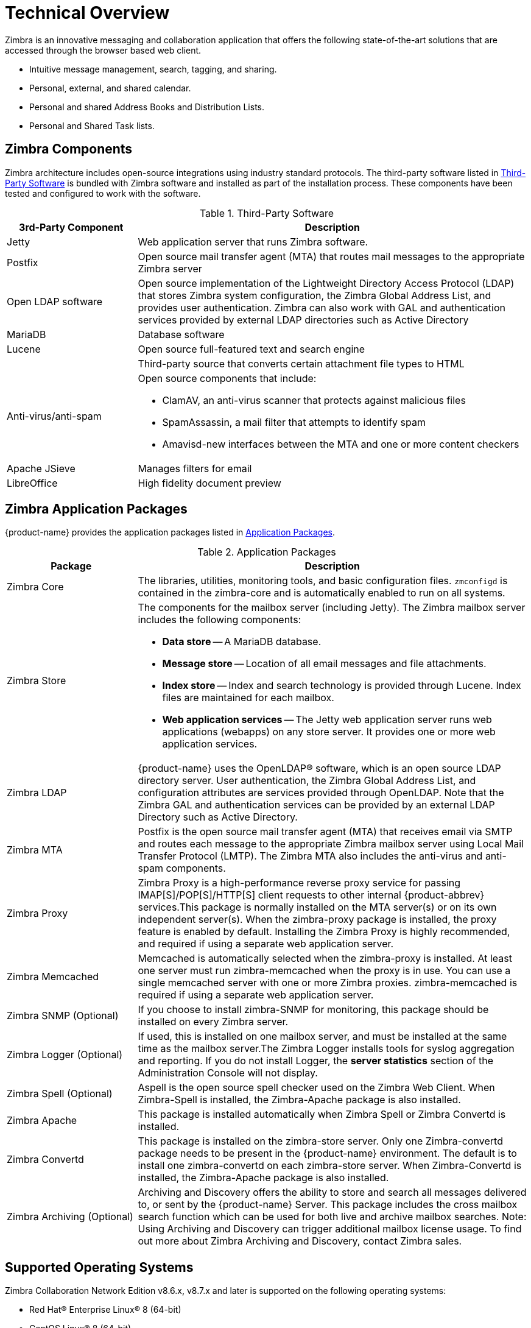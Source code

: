 [[tech]]
= Technical Overview

Zimbra is an innovative messaging and collaboration application that offers the following state-of-the-art solutions that are accessed through the browser based web client.

* Intuitive message management, search, tagging, and sharing.
* Personal, external, and shared calendar.
* Personal and shared Address Books and Distribution Lists.
* Personal and Shared Task lists.

== Zimbra Components

Zimbra architecture includes open-source integrations using industry standard protocols. The third-party software listed in <<table_tps,Third-Party Software>> is bundled with Zimbra software and installed as part of the installation process. These components have been tested and configured to work with the software.

[[table_tps]]
.Third-Party Software
[cols="25,75a",options="header",grid="rows"]
|=======================================================================
|3rd-Party Component | Description

|Jetty |
Web application server that runs Zimbra software.

|Postfix |
Open source mail transfer agent (MTA) that routes mail messages to the
appropriate Zimbra server

|Open LDAP software |
Open source implementation of the Lightweight Directory Access Protocol
(LDAP) that stores Zimbra system configuration, the Zimbra Global Address
List, and provides user authentication. Zimbra can also work with GAL and
authentication services provided by external LDAP directories such as
Active Directory

|MariaDB |
Database software

|Lucene |
Open source full-featured text and search engine

| |
Third-party source that converts certain attachment file types to HTML

|Anti-virus/anti-spam |
Open source components that include:

* ClamAV, an anti-virus scanner that protects against malicious files
* SpamAssassin, a mail filter that attempts to identify spam
* Amavisd-new interfaces between the MTA and one or more content checkers

|Apache JSieve |
Manages filters for email

|LibreOffice |
High fidelity document preview
|=======================================================================

== Zimbra Application Packages

{product-name} provides the application packages listed in
<<table_app_pkgs,Application Packages>>.

[[table_app_pkgs]]
.Application Packages
[cols="25,75a",options="header",grid="rows"]
|=======================================================================
|Package |Description

|Zimbra Core |
The libraries, utilities, monitoring tools, and basic configuration
files. `zmconfigd` is contained in the zimbra-core and is automatically
enabled to run on all systems.

|Zimbra Store |
The components for the mailbox server (including Jetty). The Zimbra mailbox
server includes the following components:

* *Data store* -- A MariaDB database.

* *Message store* -- Location of all email messages and file attachments.

* *Index store* -- Index and search technology is provided through
Lucene. Index files are maintained for each mailbox.

* *Web application services* -- The Jetty web application server runs web
applications (webapps) on any store server. It provides one or more web
application services.

|Zimbra LDAP |
{product-name} uses the OpenLDAP(R) software, which is an open source LDAP
directory server. User authentication, the Zimbra Global Address List, and
configuration attributes are services provided through OpenLDAP. Note that
the Zimbra GAL and authentication services can be provided by an external
LDAP Directory such as Active Directory.

|Zimbra MTA |
Postfix is the open source mail transfer agent (MTA) that receives email
via SMTP and routes each message to the appropriate Zimbra mailbox server
using Local Mail Transfer Protocol (LMTP). The Zimbra MTA also includes the
anti-virus and anti-spam components.

|Zimbra Proxy |
Zimbra Proxy is a high-performance reverse proxy service for passing
IMAP[S]/POP[S]/HTTP[S] client requests to other internal {product-abbrev}
services.This package is normally installed on the MTA server(s) or on its
own independent server(s). When the zimbra-proxy package is installed, the
proxy feature is enabled by default. Installing the Zimbra Proxy is highly
recommended, and required if using a separate web application server.

|Zimbra Memcached |
Memcached is automatically selected when the zimbra-proxy is installed. At
least one server must run zimbra-memcached when the proxy is in use. You
can use a single memcached server with one or more Zimbra
proxies. zimbra-memcached is required if using a separate web application
server.

|Zimbra SNMP (Optional)|
If you choose to install zimbra-SNMP for monitoring, this package should be
installed on every Zimbra server.

|Zimbra Logger (Optional) |
If used, this is installed on one mailbox server, and must be installed at
the same time as the mailbox server.The Zimbra Logger installs tools for
syslog aggregation and reporting. If you do not install Logger, the *server
statistics* section of the Administration Console will not display.

|Zimbra Spell (Optional) |
Aspell is the open source spell checker used on the Zimbra Web Client. When
Zimbra-Spell is installed, the Zimbra-Apache package is also installed.

|Zimbra Apache |
This package is installed automatically when Zimbra Spell or Zimbra
Convertd is installed.

|Zimbra Convertd |
This package is installed on the zimbra-store server. Only one
Zimbra-convertd package needs to be present in the {product-name}
environment. The default is to install one zimbra-convertd on each
zimbra-store server. When Zimbra-Convertd is installed, the Zimbra-Apache
package is also installed.

|Zimbra Archiving (Optional)|
Archiving and Discovery offers the ability to store and search all messages
delivered to, or sent by the {product-name} Server. This package includes
the cross mailbox search function which can be used for both live and
archive mailbox searches. Note: Using Archiving and Discovery can trigger
additional mailbox license usage. To find out more about Zimbra Archiving
and Discovery, contact Zimbra sales.

|=======================================================================

== Supported Operating Systems
Zimbra Collaboration Network Edition v8.6.x, v8.7.x and later is supported on the following operating systems:

* Red Hat® Enterprise Linux® 8 (64-bit)
* CentOS Linux® 8 (64-bit)
* Red Hat® Enterprise Linux® 7 (64-bit)
* CentOS Linux® 7 (64-bit)
* Red Hat Enterprise Linux 6 (64-bit), patch level 4 or later is required
* CentOS Linux 6 (64-bit), patch level 4 or later is required
* Oracle Linux 7.2
* Oracle Linux 6.6
* Ubuntu 16.04 LTS Server Edition (64-bit)
* Ubuntu 18.04 LTS Server Edition (64-bit), starting from Zimbra Collaboration 8.8.12 and above

== Zimbra Components Overview
Zimbra is designed to provide an end-to-end mail solution that is scalable and highly reliable. There are 4 major services in Zimbra described below. You can also have all of the services running on a single virtual server or they can be installed separately on multiple servers. If you have less than 1,000 users, it is very common to have only a single virtual server running all of the Zimbra processes.

image::images/arch_overview.png[Logical Architecture, 800]

In the Zimbra architecture, you can mix and match these services on a server basis. For example, you may have a server that is running the proxy and MTA services, and you may have another server on the backend running the mailboxd and the LDAP services. You can also have different virtual servers for each environment. For example, you might have a virtual server that is running a proxy, a virtual server that is running the MTA, a virtual server that is running LDAP, and a virtual server that is running the mailbox service.

=== LDAP
This is the heart of the Zimbra architecture based on the open source project OpenLDAP(R). Every implementation of Zimbra must have the Zimbra LDAP instance.

The LDAP service holds all of the configuration information needed to run the Zimbra environment. There is account information in the LDAP database that includes the username, password, and all other attributes associated with that account, including the mailbox server that the account resides on, the preferences for each user, etc. Zimbra can also integrate with other directories for wider network requirements or external lookups.

LDAP also stores the domain information. With each email domain that you create in Zimbra, there is specific configuration information included, such as how does authentication occur for this domain; where does the global address list reside for this domain; and Class of Service information, where you can group users by features.

LDAP can also look up email delivery addresses both from internal and external LDAP servers as well. Zimbra supports the proxying of user login and Global Address List (GAL) access to an existing enterprise directory such as Microsoft Active Directory or other LDAP-compliant directories. The ideal configuration seems to be store Zimbra specific configuration data within the Zimbra managed, embedded OpenLDAP and store independent enterprise configuration data within the existing enterprise directory. To provide scalability and redundancy, the Master LDAP server can be horizontally scaled by deploying multiple replica servers or be configured in a multi-master replication mode.

=== MTA
The MTA service is responsible for receiving email from the internet and delivering it to mailboxes in the Zimbra environment. It also delivers email sent by Zimbra users out-bound or to other internal users. It serves in the Zimbra architecture as a relay point for archiving.

Internally, Local Mail Transfer Protocol (LMTP) is used to route the emails to the appropriate Zimbra mailbox server. The Zimbra MTA server includes the following programs:

* Postfix MTA, for mail routing, mail relay, and attachment blocking
* ClamAV - Anti-Virus engine
* SpamAssassin - Spam filters
* Amavis - interface between Postfix and ClamAV/SpamAssassin

In the Zimbra configuration, mail transfer and delivery are distinct functions. Postfix primarily acts as a Mail Transfer Agent (MTA) and the Zimbra mail server acts as a Mail Delivery agent (MDA).

Most SME/SMB or larger enterprises will require a 3rd party AS/AV solution that is more enterprise grade or carrier grade. The Zimbra AS/AV is turned off or only some of the features are used. SpamAssassin is an open source project and does not have the fine grained administration features for better control and flexibility.

[NOTE]
As the user base grows and domains become popular, the environments is more susceptible to spammers. An enterprise or carrier grade solution becomes mandatory.

=== Mailboxd
The mailboxd process is where all the hard work is done. It controls everything from presenting the web client to users, so they see their mailbox data, to responding to other mail client requests for POP and IMAP and delivering the mail to those environments. It is responsible for storing messages on disk and providing indexing for those messages. It also maintains the MariaDB database that has the information for calendar, contacts, and tasks.

One of the differences post the Zimbra 8.5 architecture is that we split out the mailboxd process. You now have the option of running static content separately from dynamic content. There is a mailboxd user interface node option in addition to the traditional mailboxd process, which includes the message store, the database information, and the indexing information. This is optional. You do not have to split out these two components.

=== Proxy
The Zimbra Proxy is a high performance POP/IMAP/HTTP proxy server that allows end users to access their Zimbra account using end clients such as Chrome/Firefox/IE/Safari, Microsoft Outlook (Windows and Mac), Mozilla Thunderbird, or other POP/IMAP end client software.

Traditionally, we separate what is exposed to the internet and what is behind a firewall. The proxy server and the MTA server traditionally live in what is known as the DMZ or demilitarized zone, which is a security zone that is exposed to the internet. The proxy server listens for requests from the client and then translates across different ports, communicating with the mailboxd servers on the backend. This provides a layer of security on the backend. The proxy service is listening on the traditional protocols of HTTPS, IMAPS, and POP3S, which are secure ports 443, 995, and 993. It translates the incoming requests to different ports: the mailboxd process in not listening on port 443, it is listening on port 8443; it is not listening on port 993, it is listening on 7993; it is not listening on port 995, it is listening on port 7995. This becomes a layer of security, with the proxy service out front and the mailboxd processes separate.

Proxying allows users to enter _imap.example.com_ as their IMAP server, rather than remembering the actual mailbox server the user has been provisioned on. Encapsulation provides a layer of security and the proxy does a lookup to determine which backend mailbox server a user’s mailbox lives on and transparently proxies the connection from user’s client to the correct mailbox server.

In addition to IMAP/POP3 proxying, the Zimbra proxy package based on NGINX is also able to reverse proxy HTTP requests to the right backend server. Using an Nginx based reverse proxy for HTTP helps to hide names of backend mailbox servers from end users. For example, users can always use their web browser to visit the proxy server at https://mail.example.com. The connection from users’ whose mailboxes live on mbs1.example.com is proxied to mbs1.example.com by the proxy running on the mail.example.com server. Clients such as REST and CalDAV clients, Zimbra Connector for Outlook, and Zimbra Mobile Sync devices are all supported by the Zimbra Proxy.

== Client Access
Zimbra features compatibility with Microsoft Outlook (both Windows and Mac), Apple Desktop applications, and all other standards based POP/IMAP/iCal/CalDAV/CardDAV clients. Our broad desktop compatibility gives end-users freedom of choice and administrators the ability to protect their desktop investments because mixed PC, Mac, and Linux desktop deployments can all talk to the same Zimbra Server. The <<flow_arch, mail flow>> diagram below shows some of the more common methods of access and indicates the protocols used to interact with the Zimbra Mailstore.

The Zimbra Connector for Outlook (ZCO) provides real time two-way synchronization of mail, contacts, tasks, and calendar between Outlook and the ZCS server. Outlook for Mac works similarly using the EWS (Exchange Web Services) interface with the ZCS server. Standards-Based clients such as Mozilla Thunderbird, Sunbird, and Eudora can be used with Zimbra to access email and even calendar data because the Zimbra Server uses an all standards-based approach and supports POP, IMAP, iCal, CalDAV, RSS, etc.

[[flow_arch]]
image::images/mail_flow.jpg[Mail Flow, 800]

=== Mobile Access
Zimbra Mobile for smartphones enables two-way, over-the-air synchronization of mail, contacts, calendar and tasks data between the mobile device and the Zimbra Server. It features push email, which sends messages in real time to your device when it arrives on the Zimbra Server. Supported devices must be ActiveSync compatible, for example Apple iPhones, Android smartphones from Samsung, HTC, etc.

Zimbra’s mobile access is further enhanced via its Mobile Web Client.

* Mobile Web Browsers - All devices with HTML capable browsers, have real time access to the Zimbra Server using our Mobile Web Client. Zimbra’s Mobile Web Client allows users access to their email, contacts, and calendar. This provides on-the-go access to the Zimbra experience to virtually all end-users.
* Responsive Design – Zimbra web client adapts itself to the device being used. Tablets have a new layout based on the Sencha framework and the smaller mobile browsers use an xHTML format.

===  Mail Flow in a Multi-Server Configuration
The configuration for each deployment is dependent on numerous variables such as the number of mailboxes, mailbox quotas, performance requirements, existing network infrastructure, IT policies, security methodologies, spam filtering requirements, and more. In general, deployments share common characteristics for incoming traffic and user connectivity, as depicted in the following diagram. Alternate methods for configuring numerous points within the network are also possible.

image::images/mailflow.png[Mail Flow, 800]

The

1. Inbound Internet mail goes through a firewall and load balancing to the edge MTA for spam filtering.

2. The filtered mail then goes through a second load balancer.

3. An external user connecting to the messaging server also goes through a firewall to the second load balancer.

4. The inbound Internet mail goes to any of the Zimbra Collaboration MTA servers and goes through spam and virus filtering.

5. The designated Zimbra Collaboration MTA server looks up the addressee’s directory information from the Zimbra Collaboration LDAP replica server.

6. After obtaining the user’s information from the Zimbra Collaboration LDPA server, the MTA server sends the mail to the appropriate Zimbra Collaboration server.

7. Internal end-user connections are made directly to any Zimbra Collaboration server that then obtains the user’s directory information from Zimbra Collaboration LDAP and redirects the user, as needed.

8. The backups from the Zimbra Collaboration servers can be processed to a mounted disk.
